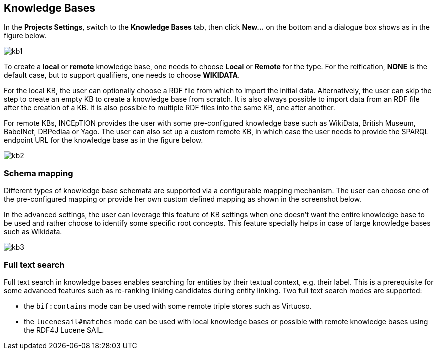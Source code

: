 == Knowledge Bases

In the *Projects Settings*, switch to the *Knowledge Bases* tab, then click *New…* on the bottom
 and a dialogue box shows as in the figure below.

[.thumb]
image::kb1.png[align="center"]

To create a *local* or *remote*  knowledge base, one needs to choose *Local* or *Remote* for the type. For the reification,
*NONE* is the default case, but to support qualifiers, one needs to choose *WIKIDATA*. 

For the local KB, the user can optionally choose a RDF file from which to import the initial data. Alternatively, the user can skip the step to create an empty KB to create a knowledge base from scratch. It is also always possible to import data from an RDF file after the creation of a KB. It is also possible to  multiple RDF files into the same KB, one after another.

For remote KBs, INCEpTION provides the user with some pre-configured knowledge base such as WikiData, British Museum, BabelNet, DBPediaa or Yago. The user can also set up a custom remote KB, in which case the user needs to provide the SPARQL endpoint URL for the knowledge base as in the figure below.


[.thumb]
image::kb2.png[align="center"]

=== Schema mapping

Different types of knowledge base schemata are supported via a configurable mapping mechanism. The user can choose one of the pre-configured mapping or provide her own custom defined mapping as shown in the screenshot below. 

In the advanced settings, the user can leverage this feature of KB settings when one doesn't want the entire knowledge base to be used and rather choose to identify some specific root concepts. This feature specially helps in case of large knowledge bases such as Wikidata.
 
[.thumb]
image::kb3.png[align="center"]

=== Full text search

Full text search in knowledge bases enables searching for entities by their textual context, e.g. their label. This is a prerequisite for some advanced features such as re-ranking linking candidates during entity linking. Two full text search modes are supported:

* the `bif:contains` mode can be used with some remote triple stores such as Virtuoso.
* the `lucenesail#matches` mode can be used with local knowledge bases or possible with remote knowledge bases using the RDF4J Lucene SAIL.